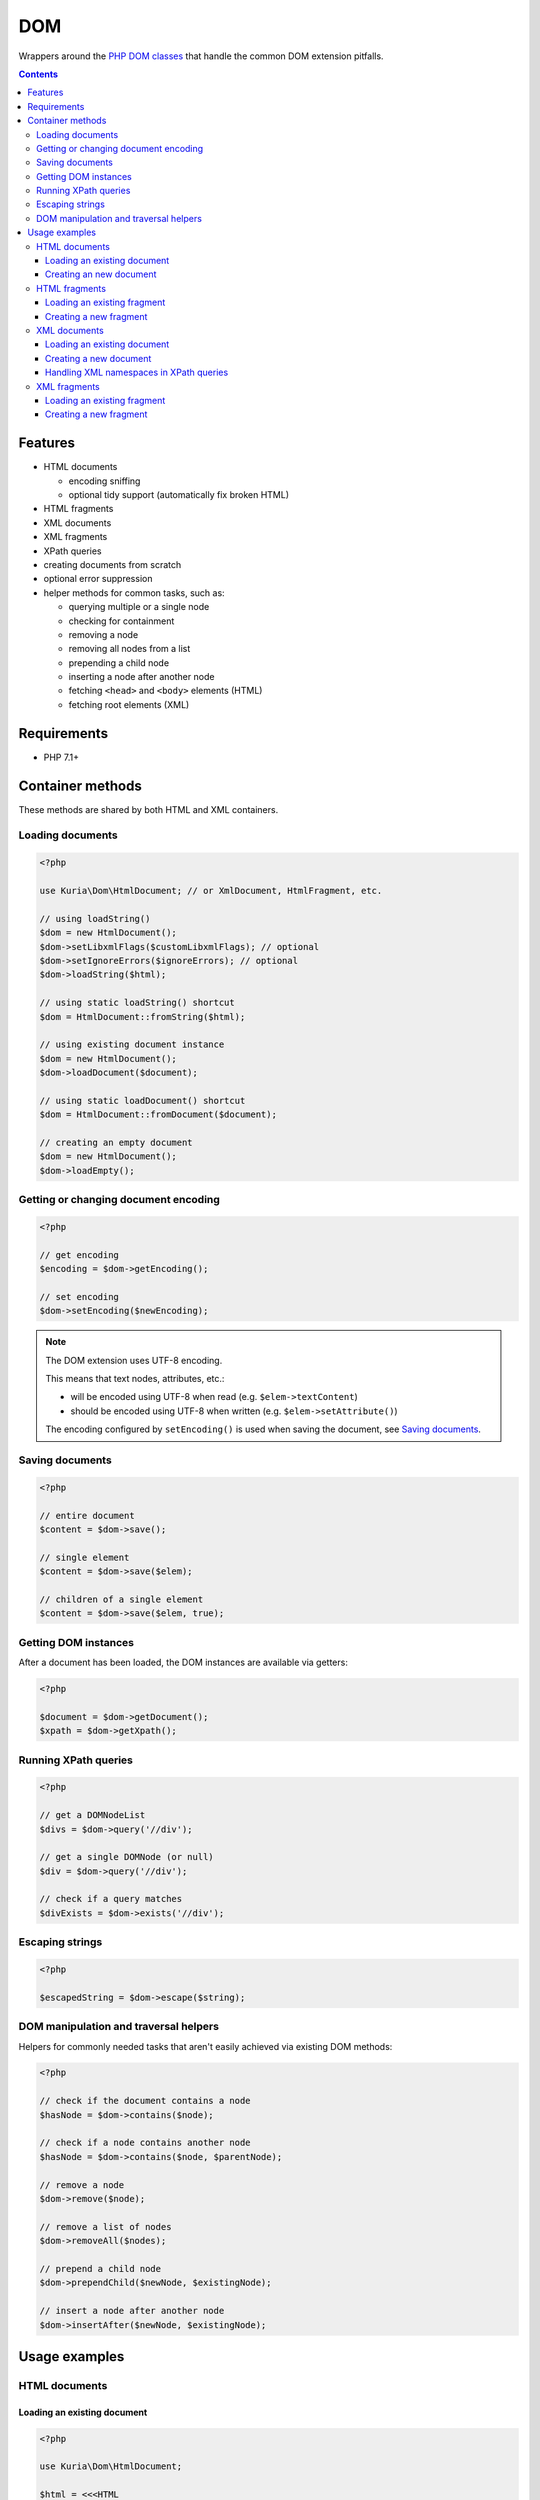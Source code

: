 DOM
###

Wrappers around the `PHP DOM classes <http://php.net/manual/en/book.dom.php>`__ that handle the common DOM extension pitfalls.

.. contents::


Features
********

- HTML documents

  - encoding sniffing
  - optional tidy support (automatically fix broken HTML)

- HTML fragments
- XML documents
- XML fragments

- XPath queries
- creating documents from scratch
- optional error suppression
- helper methods for common tasks, such as:

  - querying multiple or a single node
  - checking for containment
  - removing a node
  - removing all nodes from a list
  - prepending a child node
  - inserting a node after another node
  - fetching ``<head>`` and ``<body>`` elements (HTML)
  - fetching root elements  (XML)


Requirements
************

- PHP 7.1+


Container methods
*****************

These methods are shared by both HTML and XML containers.


Loading documents
=================

.. code:: php

   <?php

   use Kuria\Dom\HtmlDocument; // or XmlDocument, HtmlFragment, etc.

   // using loadString()
   $dom = new HtmlDocument();
   $dom->setLibxmlFlags($customLibxmlFlags); // optional
   $dom->setIgnoreErrors($ignoreErrors); // optional
   $dom->loadString($html);

   // using static loadString() shortcut
   $dom = HtmlDocument::fromString($html);

   // using existing document instance
   $dom = new HtmlDocument();
   $dom->loadDocument($document);

   // using static loadDocument() shortcut
   $dom = HtmlDocument::fromDocument($document);

   // creating an empty document
   $dom = new HtmlDocument();
   $dom->loadEmpty();


Getting or changing document encoding
=====================================

.. code:: php

   <?php

   // get encoding
   $encoding = $dom->getEncoding();

   // set encoding
   $dom->setEncoding($newEncoding);

.. NOTE::

   The DOM extension uses UTF-8 encoding.

   This means that text nodes, attributes, etc.:

   - will be encoded using UTF-8 when read (e.g. ``$elem->textContent``)
   - should be encoded using UTF-8 when written (e.g. ``$elem->setAttribute()``)

   The encoding configured by ``setEncoding()`` is used when saving the document,
   see `Saving documents`_.


Saving documents
================

.. code:: php

   <?php

   // entire document
   $content = $dom->save();

   // single element
   $content = $dom->save($elem);

   // children of a single element
   $content = $dom->save($elem, true);


Getting DOM instances
=====================

After a document has been loaded, the DOM instances are available via getters:

.. code:: php

   <?php

   $document = $dom->getDocument();
   $xpath = $dom->getXpath();


Running XPath queries
=====================

.. code:: php

   <?php

   // get a DOMNodeList
   $divs = $dom->query('//div');

   // get a single DOMNode (or null)
   $div = $dom->query('//div');

   // check if a query matches
   $divExists = $dom->exists('//div');


Escaping strings
================

.. code:: php

   <?php

   $escapedString = $dom->escape($string);


DOM manipulation and traversal helpers
======================================

Helpers for commonly needed tasks that aren't easily achieved via existing DOM methods:

.. code:: php

   <?php

   // check if the document contains a node
   $hasNode = $dom->contains($node);

   // check if a node contains another node
   $hasNode = $dom->contains($node, $parentNode);

   // remove a node
   $dom->remove($node);

   // remove a list of nodes
   $dom->removeAll($nodes);

   // prepend a child node
   $dom->prependChild($newNode, $existingNode);

   // insert a node after another node
   $dom->insertAfter($newNode, $existingNode);


Usage examples
**************

HTML documents
==============

Loading an existing document
----------------------------

.. code:: php

   <?php

   use Kuria\Dom\HtmlDocument;

   $html = <<<HTML
   <!doctype html>
   <html>
       <head>
           <meta charset="UTF-8">
           <title>Example document</title>
       </head>
       <body>
           <h1>Hello world!</h1>
       </body>
   </html>
   HTML;

   $dom = HtmlDocument::fromString($html);

   var_dump($dom->queryOne('//title')->textContent);
   var_dump($dom->queryOne('//h1')->textContent);

Output:

::

  string(16) "Example document"
  string(12) "Hello world!"


Optionally, the markup can be fixed by `Tidy <http://php.net/manual/en/book.tidy.php>`_
prior to being loaded.

.. code:: php

   <?php

   $dom = new HtmlDocument();
   $dom->setTidyEnabled(true);
   $dom->loadString($html);


Creating an new document
------------------------

.. code:: php

   <?php

   use Kuria\Dom\HtmlDocument;

   // initialize empty document
   $dom = new HtmlDocument();
   $dom->loadEmpty(['formatOutput' => true]);

   // add <title>
   $title = $dom->getDocument()->createElement('title');
   $title->textContent = 'Lorem ipsum';

   $dom->getHead()->appendChild($title);

   // save
   echo $dom->save();

Output:

::

  <!DOCTYPE html>
  <html>
  <head>
  <meta http-equiv="Content-Type" content="text/html; charset=UTF-8">
  <title>Lorem ipsum</title>
  </head>
  <body>
      </body>
  </html>


HTML fragments
==============

Loading an existing fragment
----------------------------

.. code:: php

   <?php

   use Kuria\Dom\HtmlFragment;

   $dom = HtmlFragment::fromString('<div id="test"><span>Hello</span></div>');

   $element = $dom->queryOne('/div[@id="test"]/span');

   if ($element) {
       var_dump($element->textContent);
   }

Output:

::

  string(5) "Hello"


Creating a new fragment
-----------------------

.. code:: php

   <?php

   use Kuria\Dom\HtmlFragment;

   // initialize empty fragment
   $dom = new HtmlFragment();
   $dom->loadEmpty(['formatOutput' => true]);

   // add <a>
   $link = $dom->getDocument()->createElement('a');
   $link->setAttribute('href', 'http://example.com/');
   $link->textContent = 'example';

   $dom->getBody()->appendChild($link);

   // save
   echo $dom->save();

Output:

::

  <a href="http://example.com/">example</a>


XML documents
=============

Loading an existing document
----------------------------

.. code:: php

   <?php

   use Kuria\Dom\XmlDocument;

   $xml = <<<XML
   <?xml version="1.0" encoding="utf-8"?>
   <library>
       <book name="Don Quixote" author="Miguel de Cervantes" />
       <book name="Hamlet" author="William Shakespeare" />
       <book name="Alice's Adventures in Wonderland" author="Lewis Carroll" />
   </library>
   XML;

   $dom = XmlDocument::fromString($xml);

   foreach ($dom->query('/library/book') as $book) {
      /** @var \DOMElement $book */
      var_dump("{$book->getAttribute('name')} by {$book->getAttribute('author')}");
   }

Output:

::

  string(34) "Don Quixote by Miguel de Cervantes"
  string(29) "Hamlet by William Shakespeare"
  string(49) "Alice's Adventures in Wonderland by Lewis Carroll"


Creating a new document
-----------------------

.. code:: php

   <?php

   use Kuria\Dom\XmlDocument;

   // initialize empty document
   $dom = new XmlDocument();
   $dom->loadEmpty(['formatOutput' => true]);

   // add <users>
   $document = $dom->getDocument();
   $document->appendChild($document->createElement('users'));

   // add some users
   $bob = $document->createElement('user');
   $bob->setAttribute('username', 'bob');
   $bob->setAttribute('access-token', '123456');

   $john = $document->createElement('user');
   $john->setAttribute('username', 'john');
   $john->setAttribute('access-token', 'foobar');

   $dom->getRoot()->appendChild($bob);
   $dom->getRoot()->appendChild($john);

   // save
   echo $dom->save();

Output:

::

  <?xml version="1.0" encoding="UTF-8"?>
  <users>
    <user username="bob" access-token="123456"/>
    <user username="john" access-token="foobar"/>
  </users>


Handling XML namespaces in XPath queries
----------------------------------------

.. code:: php

   <?php

   use Kuria\Dom\XmlDocument;

   $xml = <<<XML
   <?xml version="1.0" encoding="UTF-8"?>
   <lib:root xmlns:lib="http://example.com/">
       <lib:book name="Don Quixote" author="Miguel de Cervantes" />
       <lib:book name="Hamlet" author="William Shakespeare" />
       <lib:book name="Alice's Adventures in Wonderland" author="Lewis Carroll" />
   </lib:root>
   XML;

   $dom = XmlDocument::fromString($xml);

   // register namespace in XPath
   $dom->getXpath()->registerNamespace('lib', 'http://example.com/');

   // query using the prefix
   foreach ($dom->query('//lib:book') as $book) {
       /** @var \DOMElement $book */
       var_dump($book->getAttribute('name'));
   }

Output:

::

  string(11) "Don Quixote"
  string(6) "Hamlet"
  string(32) "Alice's Adventures in Wonderland"


XML fragments
=============

Loading an existing fragment
----------------------------

.. code:: php

   <?php

   use Kuria\Dom\XmlFragment;

   $dom = XmlFragment::fromString('<fruits><fruit name="Apple" /><fruit name="Banana" /></fruits>');

   foreach ($dom->query('/fruits/fruit') as $fruit) {
       /** @var \DOMElement $fruit */
       var_dump($fruit->getAttribute('name'));
   }

Output:

::

  string(5) "Apple"
  string(6) "Banana"


Creating a new fragment
-----------------------

.. code:: php

   <?php

   use Kuria\Dom\XmlFragment;

   // initialize empty fragment
   $dom = new XmlFragment();
   $dom->loadEmpty(['formatOutput' => true]);

   // add a new element
   $person = $dom->getDocument()->createElement('person');
   $person->setAttribute('name', 'John Smith');

   $dom->getRoot()->appendChild($person);

   // save
   echo $dom->save();

Output:

::

  <person name="John Smith"/>

